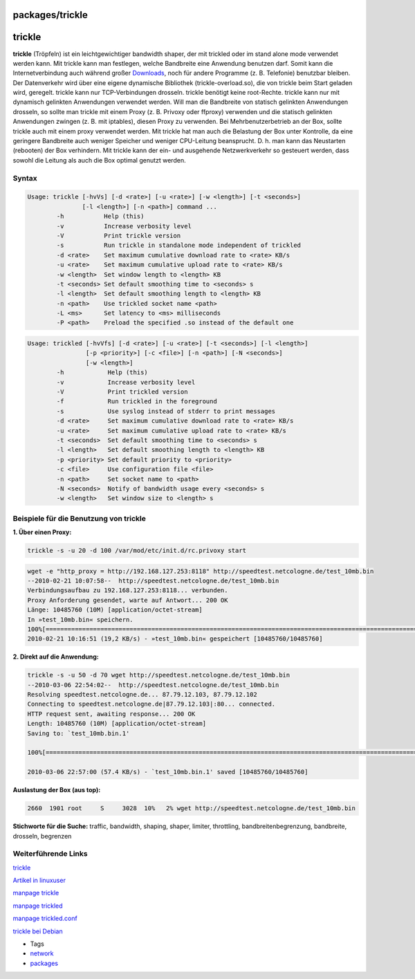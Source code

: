 packages/trickle
================
trickle
=======

**trickle** (Tröpfeln) ist ein leichtgewichtiger bandwidth shaper, der
mit trickled oder im stand alone mode verwendet werden kann. Mit trickle
kann man festlegen, welche Bandbreite eine Anwendung benutzen darf.
Somit kann die Internetverbindung auch während großer
`Downloads <../Download.html>`__, noch für andere Programme (z. B.
Telefonie) benutzbar bleiben. Der Datenverkehr wird über eine eigene
dynamische Bibliothek (trickle-overload.so), die von trickle beim Start
geladen wird, geregelt. trickle kann nur TCP-Verbindungen drosseln.
trickle benötigt keine root-Rechte. trickle kann nur mit dynamisch
gelinkten Anwendungen verwendet werden. Will man die Bandbreite von
statisch gelinkten Anwendungen drosseln, so sollte man trickle mit einem
Proxy (z. B. Privoxy oder ffproxy) verwenden und die statisch gelinkten
Anwendungen zwingen (z. B. mit iptables), diesen Proxy zu verwenden. Bei
Mehrbenutzerbetrieb an der Box, sollte trickle auch mit einem proxy
verwendet werden. Mit trickle hat man auch die Belastung der Box unter
Kontrolle, da eine geringere Bandbreite auch weniger Speicher und
weniger CPU-Leitung beansprucht. D. h. man kann das Neustarten
(rebooten) der Box verhindern. Mit trickle kann der ein- und ausgehende
Netzwerkverkehr so gesteuert werden, dass sowohl die Leitung als auch
die Box optimal genutzt werden.

.. _Syntax:

Syntax
------

.. code:: wiki

   Usage: trickle [-hvVs] [-d <rate>] [-u <rate>] [-w <length>] [-t <seconds>]
                  [-l <length>] [-n <path>] command ...
           -h           Help (this)
           -v           Increase verbosity level
           -V           Print trickle version
           -s           Run trickle in standalone mode independent of trickled
           -d <rate>    Set maximum cumulative download rate to <rate> KB/s
           -u <rate>    Set maximum cumulative upload rate to <rate> KB/s
           -w <length>  Set window length to <length> KB
           -t <seconds> Set default smoothing time to <seconds> s
           -l <length>  Set default smoothing length to <length> KB
           -n <path>    Use trickled socket name <path>
           -L <ms>      Set latency to <ms> milliseconds
           -P <path>    Preload the specified .so instead of the default one

.. code:: wiki

   Usage: trickled [-hvVfs] [-d <rate>] [-u <rate>] [-t <seconds>] [-l <length>]
                   [-p <priority>] [-c <file>] [-n <path>] [-N <seconds>]
                   [-w <length>]
           -h            Help (this)
           -v            Increase verbosity level
           -V            Print trickled version
           -f            Run trickled in the foreground
           -s            Use syslog instead of stderr to print messages
           -d <rate>     Set maximum cumulative download rate to <rate> KB/s
           -u <rate>     Set maximum cumulative upload rate to <rate> KB/s
           -t <seconds>  Set default smoothing time to <seconds> s
           -l <length>   Set default smoothing length to <length> KB
           -p <priority> Set default priority to <priority>
           -c <file>     Use configuration file <file>
           -n <path>     Set socket name to <path>
           -N <seconds>  Notify of bandwidth usage every <seconds> s
           -w <length>   Set window size to <length> s

.. _BeispielefürdieBenutzungvontrickle:

Beispiele für die Benutzung von trickle
---------------------------------------

**1. Über einen Proxy:**

.. code:: wiki

   trickle -s -u 20 -d 100 /var/mod/etc/init.d/rc.privoxy start

.. code:: wiki

   wget -e "http_proxy = http://192.168.127.253:8118" http://speedtest.netcologne.de/test_10mb.bin
   --2010-02-21 10:07:58--  http://speedtest.netcologne.de/test_10mb.bin
   Verbindungsaufbau zu 192.168.127.253:8118... verbunden.
   Proxy Anforderung gesendet, warte auf Antwort... 200 OK
   Länge: 10485760 (10M) [application/octet-stream]
   In »test_10mb.bin« speichern.
   100%[==========================================================================================================================================>] 10.485.760  20,2K/s   in 8m 53s
   2010-02-21 10:16:51 (19,2 KB/s) - »test_10mb.bin« gespeichert [10485760/10485760]

**2. Direkt auf die Anwendung:**

.. code:: wiki

   trickle -s -u 50 -d 70 wget http://speedtest.netcologne.de/test_10mb.bin
   --2010-03-06 22:54:02--  http://speedtest.netcologne.de/test_10mb.bin
   Resolving speedtest.netcologne.de... 87.79.12.103, 87.79.12.102
   Connecting to speedtest.netcologne.de|87.79.12.103|:80... connected.
   HTTP request sent, awaiting response... 200 OK
   Length: 10485760 (10M) [application/octet-stream]
   Saving to: `test_10mb.bin.1'

   100%[==========================================================================================================================================>] 10,485,760  52.6K/s   in 2m 59s

   2010-03-06 22:57:00 (57.4 KB/s) - `test_10mb.bin.1' saved [10485760/10485760]

**Auslastung der Box (aus top):**

.. code:: wiki

   2660  1901 root     S     3028  10%   2% wget http://speedtest.netcologne.de/test_10mb.bin

**Stichworte für die Suche:** traffic, bandwidth, shaping, shaper,
limiter, throttling, bandbreitenbegrenzung, bandbreite, drosseln,
begrenzen

.. _WeiterführendeLinks:

Weiterführende Links
--------------------

`​trickle <http://monkey.org/~marius/pages/?page=trickle>`__

`​Artikel in
linuxuser <http://www.linux-user.de/ausgabe/2005/11/056-trickle/index.html>`__

`​manpage trickle <http://monkey.org/~marius/trickle/trickle.1.txt>`__

`​manpage trickled <http://monkey.org/~marius/trickle/trickled.8.txt>`__

`​manpage
trickled.conf <http://monkey.org/~marius/trickle/trickled.conf.5.txt>`__

`​trickle bei
Debian <http://patch-tracker.debian.org/package/trickle/1.07-9>`__

-  Tags
-  `network </tags/network>`__
-  `packages <../packages.html>`__
